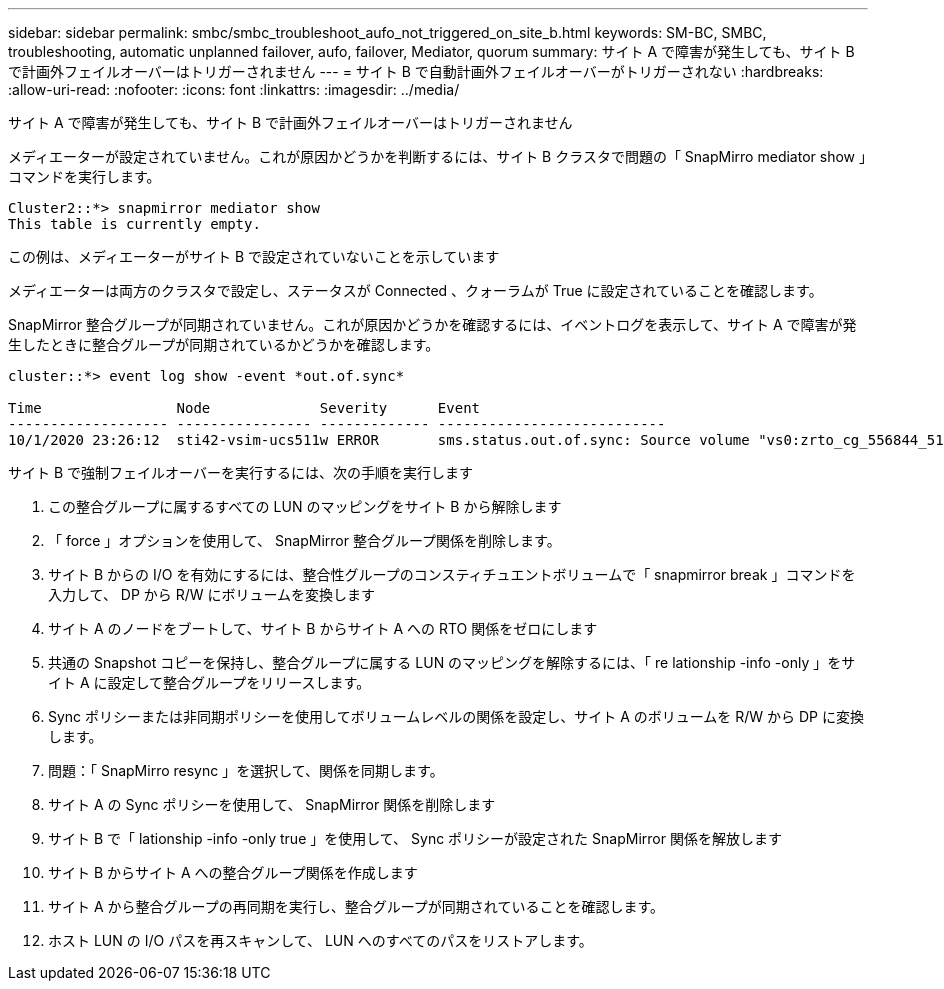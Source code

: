 ---
sidebar: sidebar 
permalink: smbc/smbc_troubleshoot_aufo_not_triggered_on_site_b.html 
keywords: SM-BC, SMBC, troubleshooting, automatic unplanned failover, aufo, failover, Mediator, quorum 
summary: サイト A で障害が発生しても、サイト B で計画外フェイルオーバーはトリガーされません 
---
= サイト B で自動計画外フェイルオーバーがトリガーされない
:hardbreaks:
:allow-uri-read: 
:nofooter: 
:icons: font
:linkattrs: 
:imagesdir: ../media/


[role="lead"]
サイト A で障害が発生しても、サイト B で計画外フェイルオーバーはトリガーされません

メディエーターが設定されていません。これが原因かどうかを判断するには、サイト B クラスタで問題の「 SnapMirro mediator show 」コマンドを実行します。

....
Cluster2::*> snapmirror mediator show
This table is currently empty.
....
この例は、メディエーターがサイト B で設定されていないことを示しています

メディエーターは両方のクラスタで設定し、ステータスが Connected 、クォーラムが True に設定されていることを確認します。

SnapMirror 整合グループが同期されていません。これが原因かどうかを確認するには、イベントログを表示して、サイト A で障害が発生したときに整合グループが同期されているかどうかを確認します。

....
cluster::*> event log show -event *out.of.sync*

Time                Node             Severity      Event
------------------- ---------------- ------------- ---------------------------
10/1/2020 23:26:12  sti42-vsim-ucs511w ERROR       sms.status.out.of.sync: Source volume "vs0:zrto_cg_556844_511u_RW1" and destination volume "vs1:zrto_cg_556881_511w_DP1" with relationship UUID "55ab7942-03e5-11eb-ba5a-005056a7dc14" is in "out-of-sync" status due to the following reason: "Transfer failed."
....
サイト B で強制フェイルオーバーを実行するには、次の手順を実行します

. この整合グループに属するすべての LUN のマッピングをサイト B から解除します
. 「 force 」オプションを使用して、 SnapMirror 整合グループ関係を削除します。
. サイト B からの I/O を有効にするには、整合性グループのコンスティチュエントボリュームで「 snapmirror break 」コマンドを入力して、 DP から R/W にボリュームを変換します
. サイト A のノードをブートして、サイト B からサイト A への RTO 関係をゼロにします
. 共通の Snapshot コピーを保持し、整合グループに属する LUN のマッピングを解除するには、「 re lationship -info -only 」をサイト A に設定して整合グループをリリースします。
. Sync ポリシーまたは非同期ポリシーを使用してボリュームレベルの関係を設定し、サイト A のボリュームを R/W から DP に変換します。
. 問題：「 SnapMirro resync 」を選択して、関係を同期します。
. サイト A の Sync ポリシーを使用して、 SnapMirror 関係を削除します
. サイト B で「 lationship -info -only true 」を使用して、 Sync ポリシーが設定された SnapMirror 関係を解放します
. サイト B からサイト A への整合グループ関係を作成します
. サイト A から整合グループの再同期を実行し、整合グループが同期されていることを確認します。
. ホスト LUN の I/O パスを再スキャンして、 LUN へのすべてのパスをリストアします。

